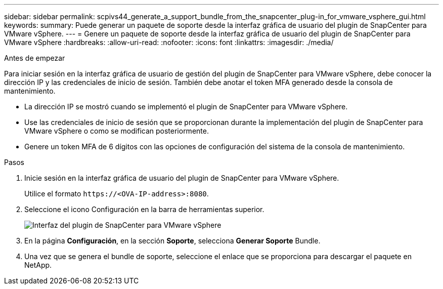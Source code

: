 ---
sidebar: sidebar 
permalink: scpivs44_generate_a_support_bundle_from_the_snapcenter_plug-in_for_vmware_vsphere_gui.html 
keywords:  
summary: Puede generar un paquete de soporte desde la interfaz gráfica de usuario del plugin de SnapCenter para VMware vSphere. 
---
= Genere un paquete de soporte desde la interfaz gráfica de usuario del plugin de SnapCenter para VMware vSphere
:hardbreaks:
:allow-uri-read: 
:nofooter: 
:icons: font
:linkattrs: 
:imagesdir: ./media/


.Antes de empezar
[role="lead"]
Para iniciar sesión en la interfaz gráfica de usuario de gestión del plugin de SnapCenter para VMware vSphere, debe conocer la dirección IP y las credenciales de inicio de sesión. También debe anotar el token MFA generado desde la consola de mantenimiento.

* La dirección IP se mostró cuando se implementó el plugin de SnapCenter para VMware vSphere.
* Use las credenciales de inicio de sesión que se proporcionan durante la implementación del plugin de SnapCenter para VMware vSphere o como se modifican posteriormente.
* Genere un token MFA de 6 dígitos con las opciones de configuración del sistema de la consola de mantenimiento.


.Pasos
. Inicie sesión en la interfaz gráfica de usuario del plugin de SnapCenter para VMware vSphere.
+
Utilice el formato `\https://<OVA-IP-address>:8080`.

. Seleccione el icono Configuración en la barra de herramientas superior.
+
image:scpivs44_image10.png["Interfaz del plugin de SnapCenter para VMware vSphere"]

. En la página *Configuración*, en la sección *Soporte*, selecciona *Generar Soporte* Bundle.
. Una vez que se genera el bundle de soporte, seleccione el enlace que se proporciona para descargar el paquete en NetApp.

